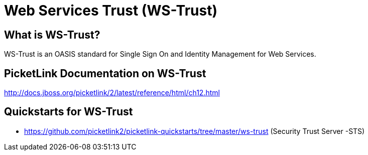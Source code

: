 = Web Services Trust (WS-Trust)
:awestruct-layout: project
:page-interpolate: true
:showtitle:

== What is WS-Trust?
WS-Trust is an OASIS standard for Single Sign On and Identity Management for Web Services.

== PicketLink Documentation on WS-Trust
http://docs.jboss.org/picketlink/2/latest/reference/html/ch12.html

== Quickstarts for WS-Trust

* https://github.com/picketlink2/picketlink-quickstarts/tree/master/ws-trust (Security Trust Server -STS)
